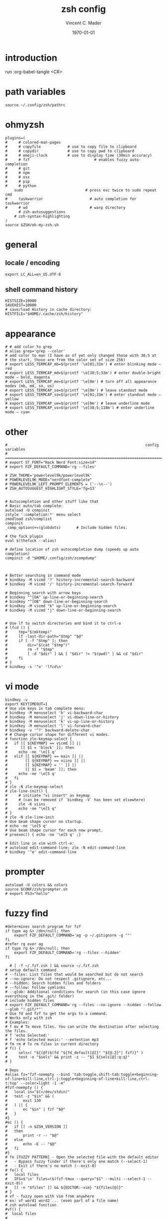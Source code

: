 #+latex_class: article
#+latex_class_options: a4paper
#+latex_compiler: pdflatex
#+latex_class_options:
#+latex_header: \input{/home/vinc/library/documents/LaTeX/reportheader.tex}
#+latex_header_extra:
#+description:
#+keywords:
#+subtitle:
#+date: \today

#+TITLE: zsh config
#+AUTHOR: Vincent C. Mader
#+PROPERTY: header-args :tangle ./zshrc



\newpage
* introduction
run :org-babel-tangle <CR>
* path variables
#+BEGIN_SRC shell
source ~/.config/zsh/pathrc
#+end_src
* ohmyzsh
#+begin_src shell
plugins=(
#     # colored-man-pages
#     # copyfile			# use to copy file to clipboard
#     # copydir				# use to copy pwd to clipboard
#     # emoji-clock			# use to display time (30min accuracy)
#     # fzf                             # enables fuzzy auto-completion
#     # git
#     # npm
#     # osx
#     # pip
#     # python
    sudo                            # press esc twice to sudo repeat cmd
#     taskwarrior                     # auto completion for taskwarrior
#     # wd                            # warp directory
      # zsh-autosuggestions
    # zsh-syntax-highlighting
)
source $ZSH/oh-my-zsh.sh
#+end_src
* general
** locale / encoding
#+begin_src shell
export LC_ALL=en_US.UTF-8
#+end_src
** shell command history
#+begin_src shell
HISTSIZE=10000
SAVEHIST=10000
# save/load History in cache directory:
HISTFILE="$HOME/.cache/zsh/history"
#+end_src
* appearance
#+begin_src shell
# # add color to grep
# alias grep='grep --color'
# add color to man (I have as of yet only changed those with 38;5 at
# the start, those are from the color set of size 256)
# export LESS_TERMCAP_mb=$(printf '\e[01;31m') # enter blinking mode – red
# export LESS_TERMCAP_md=$(printf '\e[38;5;33m') # enter double-bright mode – bold, magenta
# export LESS_TERMCAP_me=$(printf '\e[0m') # turn off all appearance modes (mb, md, so, us)
# export LESS_TERMCAP_se=$(printf '\e[0m') # leave standout mode
# export LESS_TERMCAP_so=$(printf '\e[01;33m') # enter standout mode – yellow
# export LESS_TERMCAP_ue=$(printf '\e[0m') # leave underline mode
# export LESS_TERMCAP_us=$(printf '\e[38;5;118m') # enter underline mode – cyan
#+end_src
* other
#+BEGIN_SRC shell
#                                                              config variables
# =============================================================================
# export ST_FONT="Hack Nerd Font:size=14"
# export FZF_DEFAULT_COMMAND='rg --files'

# ZSH_THEME='powerlevel9k/powerlevel9k'
# POWERLEVEL9K_MODE="nerdfont-complete"
# POWERLEVEL9K_LEFT_PROMPT_ELEMENTS = ('--\n--')
# ZSH_AUTOSUGGEST_HIGHLIGHT_STYLE='fg=13'


# Autocompletion and other stuff like that
# Basic auto/tab complete:
autoload -U compinit
zstyle ':completion:*' menu select
zmodload zsh/complist
compinit
_comp_options+=(globdots)		# Include hidden files.

# the fuck plugin
eval $(thefuck --alias)

# define location of zsh autocompletion dump (speeds up auto completion)
compinit -d "$HOME/.config/zsh/zcompdump"



# Better searching in command mode
# bindkey -M vicmd '?' history-incremental-search-backward
# bindkey -M vicmd '/' history-incremental-search-forward

# Beginning search with arrow keys
# bindkey "^[OA" up-line-or-beginning-search
# bindkey "^[OB" down-line-or-beginning-search
# bindkey -M vicmd "k" up-line-or-beginning-search
# bindkey -M vicmd "j" down-line-or-beginning-search


# Use lf to switch directories and bind it to ctrl-o
# lfcd () {
#     tmp="$(mktemp)"
#     lf -last-dir-path="$tmp" "$@"
#     if [ -f "$tmp" ]; then
#         dir="$(cat "$tmp")"
#         rm -f "$tmp"
#         [ -d "$dir" ] && [ "$dir" != "$(pwd)" ] && cd "$dir"
#     fi
# }
# bindkey -s '^o' 'lfcd\n'
#+end_src
* vi mode
#+begin_src shell
bindkey -v
export KEYTIMEOUT=1
# Use vim keys in tab complete menu:
# bindkey -M menuselect 'h' vi-backward-char
# bindkey -M menuselect 'j' vi-down-line-or-history
# bindkey -M menuselect 'k' vi-up-line-or-history
# bindkey -M menuselect 'l' vi-forward-char
# bindkey -v '^?' backward-delete-char
# # Change cursor shape for different vi modes.
# function zle-keymap-select {
#   if [[ ${KEYMAP} == vicmd ]] ||
#      [[ $1 = 'block' ]]; then
#     echo -ne '\e[1 q'
#   elif [[ ${KEYMAP} == main ]] ||
#        [[ ${KEYMAP} == viins ]] ||
#        [[ ${KEYMAP} = '' ]] ||
#        [[ $1 = 'beam' ]]; then
#     echo -ne '\e[5 q'
#   fi
# }
# zle -N zle-keymap-select
# zle-line-init() {
#     # initiate "vi insert" as keymap
#     # (can be removed if `bindkey -V` has been set elsewhere)
#     zle -K viins
#     echo -ne "\e[5 q"
# }
# zle -N zle-line-init
# Use beam shape cursor on startup.
# echo -ne '\e[5 q'
# Use beam shape cursor for each new prompt.
# preexec() { echo -ne '\e[5 q' ;}

# Edit line in vim with ctrl-e:
# autoload edit-command-line; zle -N edit-command-line
# bindkey '^e' edit-command-line
#+end_src
* prompter
#+begin_src shell
autoload -U colors && colors
source $CONF/zsh/prompter.sh
# export PS3="hello"
#+end_src
* fuzzy find
#+BEGIN_SRC shell
#determines search program for fzf
if type ag &> /dev/null; then
    export FZF_DEFAULT_COMMAND='ag -p ~/.gitignore -g ""'
fi
#refer rg over ag
if type rg &> /dev/null; then
    export FZF_DEFAULT_COMMAND='rg --files --hidden'
fi

  # [ -f ~/.fzf.zsh ] && source ~/.fzf.zsh
# setup default command
# --files: List files that would be searched but do not search
# --no-ignore: Do not respect .gitignore, etc...
# --hidden: Search hidden files and folders
# --follow: Follow symlinks
# --glob: Additional conditions for search (in this case ignore everything in the .git/ folder)
# include hidden files
# export FZF_DEFAULT_COMMAND='rg --files --no-ignore --hidden --follow --glob "!.git/*"'
# Use fd and fzf to get the args to a command.
# Works only with zsh
# Examples:
# f mv # To move files. You can write the destination after selecting the files.
# f 'echo Selected:'
# f 'echo Selected music:' --extention mp3
# fm rm # To rm files in current directory
# f() {
#     sels=( "${(@f)$(fd "${fd_default[@]}" "${@:2}"| fzf)}" )
#     test -n "$sels" && print -z -- "$1 ${sels[@]:q:q}"
# }

# Deps
#alias fz="fzf-noempty --bind 'tab:toggle,shift-tab:toggle+beginning-of-line+kill-line,ctrl-j:toggle+beginning-of-line+kill-line,ctrl-t:top' --color=light -1 -m"
#fzf-noempty () {
#	local in="$(</dev/stdin)"
#	test -z "$in" && (
#		exit 130
#	) || {
#		ec "$in" | fzf "$@"
#	}
#}
#ec () {
#	if [[ -n $ZSH_VERSION ]]
#	then
#		print -r -- "$@"
#	else
#		echo -E -- "$@"
#	fi
#}
# fe [FUZZY PATTERN] - Open the selected file with the default editor
#   - Bypass fuzzy finder if there's only one match (--select-1)
#   - Exit if there's no match (--exit-0)
# fe() {
#   local files
#   IFS=$'\n' files=($(fzf-tmux --query="$1" --multi --select-1 --exit-0))
#   [[ -n "$files" ]] && ${EDITOR:-vim} "${files[@]}"
# }
# vf - fuzzy open with vim from anywhere
# ex: vf word1 word2 ... (even part of a file name)
# zsh autoload function
#vf() {
#  local files
#
#  files=(${(f)"$(locate -Ai -0 $@ | grep -z -vE '~$' | fzf --read0 -0 -1 -m)"})

#  if [[ -n $files ]]
#  then
#     vim -- $files
#     print -l $files[1]
#  fi
#}
# fd - cd to selected directory
#fd() {
#  local dir
#  dir=$(find ${1:-.} -path '*/\.*' -prune \
#                  -o -type d -print 2> /dev/null | fzf +m) &&
#  cd "$dir"
#}
# fda - including hidden directories
#fda() {
#  local dir
#  dir=$(find ${1:-.} -type d 2> /dev/null | fzf +m) && cd "$dir"
#}

# xclip -o | xclip -selection clipboard -i
#+END_SRC
* source files
#+BEGIN_SRC shell
# source aliases
source "$CONF/zsh/aliasrc"
# Load zsh-syntax-highlighting; (should be last?)
source $CONF/zsh/oh-my-zsh/plugins/zsh-syntax-highlighting/zsh-syntax-highlighting.zsh
#+END_SRC
* tmux setup
#+BEGIN_SRC shell
# tmux source "$CONF/tmux/tmux.conf"
# check if tmux is running, if not: start it
[ -z "${TMUX}" ] && tmux
# if [ "$TMUX" = "" ]; then tmux; fi

# eval "$(starship init zsh)"
#+END_SRC
